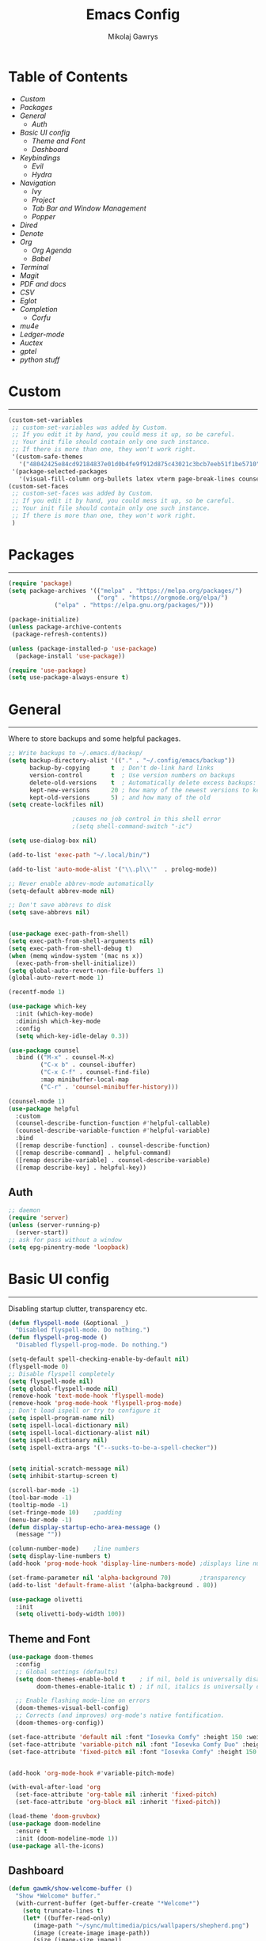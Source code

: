 #+TITLE: Emacs Config
#+AUTHOR: Mikolaj Gawrys
#+STARTUP: showeverything
#+PROPERTY: header-args:emacs-lisp :tangle ./init.el

* Table of Contents
- [[Custom]]
- [[Packages]]
- [[General]]
  - [[Auth]]
- [[Basic UI config]]
  - [[Theme and Font]]
  - [[Dashboard]]
- [[Keybindings]]
  - [[Evil]]
  - [[Hydra]]
- [[Navigation]]
  - [[Ivy]]
  - [[Project]]
  - [[Tab Bar and Window Management]]
  - [[Popper]]
- [[Dired]]
- [[Denote]]
- [[Org]]
  - [[Org Agenda]]
  - [[Babel]]
- [[Terminal]]
- [[Magit]]
- [[PDF and docs]]
- [[CSV]]
- [[Eglot]]
- [[Completion]]
  - [[Corfu]]
- [[mu4e]]
- [[Ledger-mode]]
- [[Auctex]]
- [[gptel]]
- [[python stuff]]
* Custom
-----
#+begin_src emacs-lisp
(custom-set-variables
 ;; custom-set-variables was added by Custom.
 ;; If you edit it by hand, you could mess it up, so be careful.
 ;; Your init file should contain only one such instance.
 ;; If there is more than one, they won't work right.
 '(custom-safe-themes
   '("48042425e84cd92184837e01d0b4fe9f912d875c43021c3bcb7eeb51f1be5710" default))
 '(package-selected-packages
   '(visual-fill-column org-bullets latex vterm page-break-lines counsel-projectile projectile hydra evil-collection evil general all-the-icons helpful ivy-rich which-key doom-modeline doom-themes counsel)))
(custom-set-faces
 ;; custom-set-faces was added by Custom.
 ;; If you edit it by hand, you could mess it up, so be careful.
 ;; Your init file should contain only one such instance.
 ;; If there is more than one, they won't work right.
 )
#+end_src
* Packages
-----
#+begin_src emacs-lisp
(require 'package)
(setq package-archives '(("melpa" . "https://melpa.org/packages/")
                         ("org" . "https://orgmode.org/elpa/")
			 ("elpa" . "https://elpa.gnu.org/packages/")))

(package-initialize)
(unless package-archive-contents
 (package-refresh-contents))

(unless (package-installed-p 'use-package)
  (package-install 'use-package))

(require 'use-package)
(setq use-package-always-ensure t)
#+end_src
* General
-----
Where to store backups and some helpful packages. 
#+begin_src emacs-lisp
  ;; Write backups to ~/.emacs.d/backup/
  (setq backup-directory-alist '(("." . "~/.config/emacs/backup"))
        backup-by-copying      t  ; Don't de-link hard links
        version-control        t  ; Use version numbers on backups
        delete-old-versions    t  ; Automatically delete excess backups:
        kept-new-versions      20 ; how many of the newest versions to keep
        kept-old-versions      5) ; and how many of the old
  (setq create-lockfiles nil)

  					;causes no job control in this shell error
  					;(setq shell-command-switch "-ic")

  (setq use-dialog-box nil)

  (add-to-list 'exec-path "~/.local/bin/")

  (add-to-list 'auto-mode-alist '("\\.pl\\'"  . prolog-mode))

  ;; Never enable abbrev-mode automatically
  (setq-default abbrev-mode nil)

  ;; Don't save abbrevs to disk
  (setq save-abbrevs nil)


  (use-package exec-path-from-shell)
  (setq exec-path-from-shell-arguments nil)
  (setq exec-path-from-shell-debug t)
  (when (memq window-system '(mac ns x))
    (exec-path-from-shell-initialize))
  (setq global-auto-revert-non-file-buffers 1)
  (global-auto-revert-mode 1)

  (recentf-mode 1)

  (use-package which-key
    :init (which-key-mode)
    :diminish which-key-mode
    :config
    (setq which-key-idle-delay 0.3))

  (use-package counsel
    :bind (("M-x" . counsel-M-x)
           ("C-x b" . counsel-ibuffer)
           ("C-x C-f" . counsel-find-file)
           :map minibuffer-local-map
           ("C-r" . 'counsel-minibuffer-history)))

  (counsel-mode 1)
  (use-package helpful
    :custom
    (counsel-describe-function-function #'helpful-callable)
    (counsel-describe-variable-function #'helpful-variable)
    :bind
    ([remap describe-function] . counsel-describe-function)
    ([remap describe-command] . helpful-command)
    ([remap describe-variable] . counsel-describe-variable)
    ([remap describe-key] . helpful-key))

#+end_src
** Auth
#+begin_src emacs-lisp
  ;; daemon
  (require 'server)
  (unless (server-running-p)
    (server-start))
  ;; ask for pass without a window
  (setq epg-pinentry-mode 'loopback)
#+end_src
* Basic UI config
-----
Disabling startup clutter, transparency etc.
#+begin_src emacs-lisp
  (defun flyspell-mode (&optional _)
    "Disabled flyspell-mode. Do nothing.")
  (defun flyspell-prog-mode ()
    "Disabled flyspell-prog-mode. Do nothing.")

  (setq-default spell-checking-enable-by-default nil)
  (flyspell-mode 0)
  ;; Disable flyspell completely
  (setq flyspell-mode nil)
  (setq global-flyspell-mode nil)
  (remove-hook 'text-mode-hook 'flyspell-mode)
  (remove-hook 'prog-mode-hook 'flyspell-prog-mode)
  ;; Don't load ispell or try to configure it
  (setq ispell-program-name nil)
  (setq ispell-local-dictionary nil)
  (setq ispell-local-dictionary-alist nil)
  (setq ispell-dictionary nil)
  (setq ispell-extra-args '("--sucks-to-be-a-spell-checker"))


  (setq initial-scratch-message nil)
  (setq inhibit-startup-screen t)

  (scroll-bar-mode -1)    
  (tool-bar-mode -1)
  (tooltip-mode -1)
  (set-fringe-mode 10)    ;padding
  (menu-bar-mode -1)
  (defun display-startup-echo-area-message ()
    (message ""))

  (column-number-mode)    ;line numbers
  (setq display-line-numbers t)
  (add-hook 'prog-mode-hook 'display-line-numbers-mode) ;displays line nums in programming modes

  (set-frame-parameter nil 'alpha-background 70)        ;transparency
  (add-to-list 'default-frame-alist '(alpha-background . 80))

  (use-package olivetti
    :init
    (setq olivetti-body-width 100))
#+end_src

** Theme and Font
#+begin_src emacs-lisp
  (use-package doom-themes
    :config
    ;; Global settings (defaults)
    (setq doom-themes-enable-bold t    ; if nil, bold is universally disabled
          doom-themes-enable-italic t) ; if nil, italics is universally disabled

    ;; Enable flashing mode-line on errors
    (doom-themes-visual-bell-config)
    ;; Corrects (and improves) org-mode's native fontification.
    (doom-themes-org-config))

  (set-face-attribute 'default nil :font "Iosevka Comfy" :height 150 :weight 'semibold)
  (set-face-attribute 'variable-pitch nil :font "Iosevka Comfy Duo" :height 150 :weight 'semibold)
  (set-face-attribute 'fixed-pitch nil :font "Iosevka Comfy" :height 150 :weight 'semibold)


  (add-hook 'org-mode-hook #'variable-pitch-mode)

  (with-eval-after-load 'org
    (set-face-attribute 'org-table nil :inherit 'fixed-pitch)
    (set-face-attribute 'org-block nil :inherit 'fixed-pitch))

  (load-theme 'doom-gruvbox)
  (use-package doom-modeline
    :ensure t
    :init (doom-modeline-mode 1))
  (use-package all-the-icons)

    #+end_src

** Dashboard
#+begin_src emacs-lisp
  (defun gawmk/show-welcome-buffer ()
    "Show *Welcome* buffer."
    (with-current-buffer (get-buffer-create "*Welcome*")
      (setq truncate-lines t)
      (let* ((buffer-read-only)
	     (image-path "~/sync/multimedia/pics/wallpapers/shepherd.png")
	     (image (create-image image-path))
	     (size (image-size image))
	     (height (cdr size))
	     (width (car size))
	   (top-margin (floor (/ (abs (- (window-height) height)) 2)))
	   (left-margin (floor (/ (abs (- (window-width) width)) 2)))
	     (prompt-title "Welcome to Emacs!"))
	(erase-buffer)
	(setq mode-line-format nil)
	(goto-char (point-min))
	(insert (make-string top-margin ?\n ))
	(insert (make-string left-margin ?\ ))
	(insert-image image)
	(insert "\n\n\n")
	(insert (make-string (floor (/ (- (window-width) (string-width prompt-title)) 2)) ?\ ))
	(insert prompt-title))
      (setq cursor-type nil)
      (read-only-mode +1)
      (switch-to-buffer (current-buffer))
      (local-set-key (kbd "q") 'kill-this-buffer)))
  (gawmk/show-welcome-buffer)
#+end_src

* Keybindings
-----
First and foremost - modify kb esc so that it does not kill the current buffer.
#+begin_src emacs-lisp
  (defun keyboard-escape-quit ()
    "Exit the current \"mode\" (in a generalized sense of the word).
  This command can exit an interactive command such as `query-replace',
  can clear out a prefix argument or a region,
  can get out of the minibuffer or other recursive edit,
  cancel the use of the current buffer (for special-purpose buffers),
  or go back to just one window (by deleting all but the selected window)."
    (interactive)
    (cond ((eq last-command 'mode-exited) nil)
          ((> (minibuffer-depth) 0)
           (abort-recursive-edit)
           (current-prefix-arg
            nil)
           ((and transient-mark-mode mark-active)
            (deactivate-mark))
           ((> (recursion-depth) 0)
            (exit-recursive-edit))
           (buffer-quit-function
            (funcall buffer-quit-function))
           ((string-match "^ \\*" (buffer-name (current-buffer)))
            (bury-buffer)))))
  (bind-key* "C-c" 'keyboard-escape-quit)  ;C-c as escape
#+end_src

** General.el
#+begin_src emacs-lisp
  (use-package general
    :ensure t
    :config
    ;; allow for shorter bindings -- e.g., just using things like nmap alone without general-* prefix
    (general-evil-setup t)

    ;; To automatically prevent Key sequence starts with a non-prefix key errors without the need to
    ;; explicitly unbind non-prefix keys, you can add (general-auto-unbind-keys) to your configuration
    ;; file. This will advise define-key to unbind any bound subsequence of the KEY. Currently, this
    ;; will only have an effect for general.el key definers. The advice can later be removed with
    ;; (general-auto-unbind-keys t).
    (general-auto-unbind-keys)


    (general-create-definer gawmk/leader-key
      :states '(normal visual insert emacs)
      :keymaps 'override
      :prefix "SPC"
      :global-prefix "C-SPC")

    (define-key minibuffer-mode-map (kbd "C-j") 'previous-history-element)
    (define-key minibuffer-mode-map (kbd "C-k") 'next-history-element)

    (gawmk/leader-key
      "mc" '(compile :which-key "compile")
      "mu" '(mu4e :which-key "mail")
      "tt" '(vterm :which-key "launch and rename vterm")
      "ff" '(counsel-find-file :which-key "find file")
      "rf" '(counsel-recentf :which-key "open recent file")
      "hf" '(counsel-describe-function :which-key "describe function")
      "hb" '(describe-bindings :which-key "describe bindings")
      "hv" '(counsel-describe-variable :which-key "describe variable")))

#+end_src

** Evil
#+begin_src emacs-lisp
    (use-package evil
      :init
      (setq evil-want-integration t)
      (setq evil-want-keybinding nil)
      (setq evil-want-C-u-scroll t)
      (setq evil-want-C-i-jump nil)
      :config
      (evil-set-undo-system 'undo-redo)
      (evil-mode 1)
      (define-key evil-motion-state-map (kbd "RET") nil)
      (define-key evil-insert-state-map (kbd "C-c") 'evil-normal-state)
      (define-key evil-insert-state-map (kbd "C-p") 'nil)
      (define-key evil-normal-state-map (kbd "C-p") 'nil)
      (define-key evil-normal-state-map (kbd "C-v") 'evil-visual-line)
      (define-key evil-normal-state-map (kbd "S-v") 'evil-visual-block)
      (define-key evil-normal-state-map (kbd "C-a") 'evil-append-line)
      (define-key evil-normal-state-map (kbd "L") 'evil-end-of-line)
      (define-key evil-normal-state-map (kbd "H") 'evil-beginning-of-line)
      (define-key evil-normal-state-map (kbd "&") 'async-shell-command)
      (define-key evil-visual-state-map (kbd "C-/") 'comment-or-uncomment-region)
      ;; Use visual line motions even outside of visual-line-mode buffers
      (evil-global-set-key 'motion "j" 'evil-next-visual-line)
      (evil-global-set-key 'motion "k" 'evil-previous-visual-line)

      (evil-set-initial-state 'messages-buffer-mode 'normal))

    (use-package evil-collection
      :after evil
      :config
      (evil-collection-init))

  (eval-after-load "evil-maps"
    (dolist (map '(evil-motion-state-map
                   evil-insert-state-map
                   evil-emacs-state-map))
      (define-key (eval map) "\C-w" nil)))
  (define-key global-map "\C-w" nil)
    #+end_src

** Hydra
#+begin_src emacs-lisp
  (use-package hydra)
  (defhydra hydra-text-scale (:timeout 3)
    "zoom"
    ("j" text-scale-increase "in")
    ("k" text-scale-decrease "out")
    ("d" nil "done" :exit t))

  (defhydra hydra-resize-windows (:timeout 3)
    "resize windows"
    ("l" evil-window-increase-width "increase width")
    ("h" evil-window-decrease-width "decrease width")
    ("k" evil-window-increase-height "increase height")
    ("j" evil-window-decrease-height "decrease height")
    ("d" nil "done" :exit t))

  (gawmk/leader-key
    "ts" '(hydra-text-scale/body :which-key "scale text")
    "rw" '(hydra-resize-windows/body :which-key "resize windows"))
  
#+end_src
* Navigation
** Ivy
#+begin_src emacs-lisp
    (use-package ivy
      :diminish
      :bind (("C-s" . swiper)
             :map ivy-minibuffer-map
             ("TAB" . ivy-alt-done)	
             ("C-l" . ivy-alt-done)
             ("C-j" . ivy-next-line)
             ("C-k" . ivy-previous-line)
             :map ivy-switch-buffer-map
             ("C-k" . ivy-previous-line)
             ("C-l" . ivy-done)
             ("C-d" . ivy-switch-buffer-kill)
             :map ivy-reverse-i-search-map
             ("C-k" . ivy-previous-line)
             ("C-d" . ivy-reverse-i-search-kill))
      :init
      (ivy-mode 1))

    (use-package ivy-rich
      :init
      (ivy-rich-mode 1))

    (gawmk/leader-key
      "st" '(tab-switch :which-key "switch tab")
      "kb" '(kill-buffer :which-key "kill buffer")
      "sb" '(counsel-switch-buffer :which-key "switch buffer"))

#+end_src
** Project
#+begin_src emacs-lisp
  (use-package project)
  (defun my-project-shell ()
    "override the standard eshell to launch vterm in project root"
    (interactive)
    (require 'comint)
    (let* ((default-directory (project-root (project-current t)))
           (default-project-shell-name (project-prefixed-buffer-name "vterm"))
           (shell-buffer (get-buffer default-project-shell-name)))
      (if (and shell-buffer (not current-prefix-arg))
          (if (comint-check-proc shell-buffer)
              (pop-to-buffer shell-buffer (bound-and-true-p display-comint-buffer-action))
            (vterm shell-buffer))
        (vterm (generate-new-buffer-name default-project-shell-name)))))

  (advice-add 'project-shell :override #'my-project-shell)

  (gawmk/leader-key
    "pf" '(project-find-file :which-key "find a file in project")
    "pt" '(project-shell :which-key "launch a term in project root")
    "pc" '(project-compile :which-key "compile at project root")
    "ps" '(project-search :which-key "search regex in project")
    "pb" '(project-switch-to-buffer :which-key "switch to buffer in project")
    "pd" '(project-dired :which-key "switch to project root dired")
    "px" '(project-async-shell-command :which-key "async shell command in root")
    "pp" '(project-switch-project :which-key "switch project"))

#+end_src
** Tab Bar and Window Management
#+begin_src emacs-lisp
  (use-package tab-bar)
  (tab-bar-mode 1)
  (define-prefix-command 'window-map)
  (bind-key* "C-w" 'window-map)

  (setq tab-bar-new-tab-choice "*Welcome*")
  (setq tab-bar-close-button-show nil
        tab-bar-new-button-show nil)
  ;; window navi

  (define-key window-map "h" 'evil-window-left)
  (define-key window-map "l" 'evil-window-right)
  (define-key window-map "j" 'evil-window-down)
  (define-key window-map "k" 'evil-window-up)

  ;; splits
  (define-key window-map "v" 'evil-window-vsplit)
  (define-key window-map "s" 'evil-window-split)

  ;; misc
  (define-key window-map "c" 'evil-window-delete)
  (define-key window-map "x" 'tab-bar-close-tab)
  (define-key window-map "=" 'balance-windows)

  ;; swapping windows
  (define-key window-map "H" 'evil-window-move-far-left)
  (define-key window-map "L" 'evil-window-move-far-right)
  (define-key window-map "J" 'evil-window-move-very-bottom)
  (define-key window-map "K" 'evil-window-move-very-top)

  ;; tab bar
  (define-key window-map "t"  'tab-bar-new-tab)
  (define-key window-map "rn" 'tab-bar-rename-tab)
  (define-key window-map "rb" 'rename-buffer)
  (define-key window-map "n"  'switch-to-next-buffer)
  (define-key window-map "p"  'switch-to-prev-buffer)


#+end_src
** Popper
#+begin_src emacs-lisp
  (use-package popper
    :defer t
    :ensure t 
    :init
    (bind-key* "C-p" 'popper-toggle)
    (bind-key* "M-p" 'popper-cycle)
    (bind-key* "C-M-p" 'popper-toggle-type)
    (bind-key* "C-M-x" 'popper-kill-latest-popup)
    (require 'comint)

    (evil-collection-define-key 'normal 'shell-mode-map "C-p" nil)
    (evil-collection-define-key 'normal 'comint-mode-map (kbd "C-p") nil)
    (define-key comint-mode-map "C-p" nil)

    (setq popper-group-function #'popper-group-by-project) ; project.el projects

    (setq popper-reference-buffers
          '("\\*Messages\\*"
            "Output\\*$"
            "\\*Async Shell Command\\*"
            helpful-mode
            help-mode
            compilation-mode)))

  ;; Match eshell, shell, term and/or vterm buffers
  (setq popper-reference-buffers
        (append popper-reference-buffers
                '("^\\*eshell.*\\*$" eshell-mode ;eshell as a popup
                  "^\\*shell.*\\*$"  shell-mode  ;shell as a popup
                  "^\\*term.*\\*$"   term-mode   ;term as a popup
                  "^\\*.+-vterm\\*$")))

  (popper-mode 1)
  (popper-echo-mode 1)
  (defun popper-display-popup-right (buffer &optional alist)
    "Display popup-buffer BUFFER at the right side of the screen.
    ALIST is an association list of action symbols and values.  See
    Info node `(elisp) Buffer Display Action Alists' for details of
    such alists."
    (display-buffer-in-side-window
     buffer
     (append alist
             `((window-height . ,popper-window-height)
               (side . right)
               (slot . 1)))))
  (setq popper-display-control t)
  (setq popper-display-function #'popper-display-popup-right)
                  #+end_src
* Dired
#+begin_src emacs-lisp
    (use-package dired
      :ensure nil
      :custom ((dired-listing-switches "-aGho --group-directories-first"))
      :config
      (setf dired-kill-when-opening-new-dired-buffer t)
      (evil-collection-define-key 'normal 'dired-mode-map
        "h" 'dired-up-directory
        "l" 'dired-find-file))

    (use-package all-the-icons-dired
      :hook (dired-mode . all-the-icons-dired-mode))

    (use-package dired-open
      :config
      (setq dired-open-extensions '(
                                    ("mp4" . "mpv")
                                    ("mp3" . "mpv")
                                    ("mkv" . "mpv")
  				  ("docx" . "libreoffice")
  				  ("xlsx" . "libreoffice"))))
    (use-package dired-hide-dotfiles
      :hook (dired-mode . dired-hide-dotfiles-mode)
      :config
      (evil-collection-define-key 'normal 'dired-mode-map
        "H" 'dired-hide-dotfiles-mode))
    (gawmk/leader-key 
      "dd" '(dired :which-key "open dired")
      "di" '(image-dired :which-key "view images in dired (thumbnails)")
      "dj" '(dired-jump :which-key "dired jump"))
#+end_src
* Denote
#+begin_src emacs-lisp

  (use-package denote
    :ensure t
    :hook (dired-mode . denote-dired-mode)
    :config
    (setq denote-directory (expand-file-name "~/sync/org/notes/"))
    (setq denote-history-completion-in-prompts nil)

    ;; Automatically rename Denote buffers when opening them so that
    ;; instead of their long file name they have, for example, a literal
    ;; "[D]" followed by the file's title.  Read the doc string of
    ;; `denote-rename-buffer-format' for how to modify this.
    (denote-rename-buffer-mode 1))

  (use-package denote-org)

  (gawmk/leader-key
    "dnr" '(denote-rename-file :which-key "rename a file to denote format")
    "dnl" '(denote-link :which-key "like a denote file")
    "dng" '(denote-grep :which-key "look for grep in denote")
    "dnn" '(denote :which-key "create a denote"))


#+end_src
* Org
#+begin_src emacs-lisp
  (use-package org
    :config
    (setq org-hide-leading-stars t)
    (setq org-startup-with-inline-images t)
    (setq org-image-actual-width nil)
    (define-key org-mode-map (kbd "C-M-h") 'org-do-promote)
    (define-key org-mode-map (kbd "C-M-l") 'org-do-demote)
    (define-key org-mode-map (kbd "C-M-k") 'org-move-subtree-up)
    (define-key org-mode-map (kbd "C-M-j") 'org-move-subtree-down)

    (define-key org-mode-map (kbd "C-M-p") 'org-priority-down)
    (define-key org-mode-map (kbd "C-M-S-p") 'org-priority-up)
    (dolist (face '((org-level-1 . 1.5)
                    (org-level-2 . 1.3)
                    (org-level-3 . 1.2)
                    (org-level-4 . 1.1)
                    (org-level-5 . 1.1)
                    (org-level-6 . 1.1)
                    (org-level-7 . 1.1)
                    (org-level-8 . 1.1)))
      (set-face-attribute (car face) nil :weight 'bold :height (cdr face)))
    (keymap-set org-mode-map "C-c" nil)

    ;; visual stuff
    (setq org-ellipsis "▾")
    (setq org-hide-emphasis-markers t)
    (setq org-pretty-entities nil)

    ;; Follow the links
    (setq org-return-follows-link  t)

    ;; log mode
    (setq org-agenda-start-with-log-mode t)
    (setq org-log-done 'time)
    (setq org-log-into-drawer t))

  ;; refile
  (setq org-refile-targets
        '(("~/sync/org/archive.org" :maxlevel . 2)
          ("~/sync/org/todo.org" :maxlevel . 2)))

  ;; Save Org buffers after refiling!
  (advice-add 'org-refile :after 'org-save-all-org-buffers)

  ;; redisplay images after saving
  (add-hook 'org-mode-hook
            (lambda ()
              (add-hook 'after-save-hook #'org-redisplay-inline-images nil 'make-it-local)))

  (use-package org-download
    :config
    (setq org-download-heading-lvl nil)
    (setq org-download-screenshot-method "grim -g \"$(slurp)\" %s")
    (setq org-download-method 'directory)
    (setq-default org-download-image-dir "./img"))

  (require 'org-download)

  ;; Drag-and-drop to `dired`
  (add-hook 'dired-mode-hook 'org-download-enable)

  (gawmk/leader-key
    "oa" '(org-agenda :which-key "org agenda")
    "oc" '(org-capture :which-key "org agenda")
    "oss" '(org-download-screenshot :which-key "make an ss and paste it")
    "osp" '(org-download-clipboard :which-key "paste an ss from system clipboard")
    "oid" '(org-deadline :which-key "insert a deadline on a TODO")
    "oit" '(org-time-stamp :which-key "insert a timestamp on a TODO")
    "oil" '(org-insert-link :which-key "insert a link to a resource")
    "od" '(org-todo :which-key "cycle through TODO states")
    "ot" '(org-set-tags-command :which-key "insert a tag on a headline")
    "or" '(org-refile :which-key "move an org heading to a diff file")
    "ois" '(org-schedule :which-key "insert a scheduled tag on a TODO"))


  (setq org-capture-templates
        `(("t" "Task" entry  (file+headline "~/org/inbox.org" "Tasks")
           ,(concat "* TODO [#B] %?\n"
                    "/Entered on/ %U"))
          ("n" "Note"  entry (file+headline "~/org/inbox.org" "Notes")
           "** %?")
          
          ("j" "Work Log Entry"
           entry (file+datetree "~/org/work-log.org")
           "* %?"
           :empty-lines 0)

          ("c" "Code To-Do"
           entry (file+headline "~/org/inbox.org" "Code Related Tasks")
           "* TODO [#B] %?\n:Created: %T\n%i\n%a\nProposed Solution: ")

        	("m" "Meeting"
           entry (file+datetree "~/org/meetings.org")
           "* %? :meeting:%^g \n:Created: %T\n** Attendees\n*** \n** Notes\n** Action Items\n*** TODO [#A] "
           :tree-type week
           :clock-in t
           :clock-resume t
           :empty-lines 0)
          ))

  ;; TODO states
  (setq org-todo-keywords
        '((sequence "TODO(t!)" "NEXT(n!)" "WAITING(w!)" "IN-PROGRESS(i!)" "|" "DONE(d!)" "CANC(c!)")
          ))

  ;; auto insert mode when capturing
  (add-hook 'org-capture-mode-hook 'evil-insert-state)
  (add-hook 'org-mode-hook 'org-indent-mode)
  ;; TODO colors
  (setq org-todo-keyword-faces
        '(
          ("TODO" . (:foreground "#d65d0e" :weight bold))
          ("WAITING" . (:foreground "#d4679c" :weight bold))
          ("IN-PROGRESS" . (:foreground "#eebd35" :weight bold))
          ("DONE" . (:foreground "#689d6a" :weight bold))
          ))

  (setq org-priority-faces
        '(
          (?A . (:foreground "Grey"))
          (?B . (:foreground "Grey"))
          (?C . (:foreground "Grey"))))

  ;; DONE todo strikethrough
  (defun my/modify-org-done-face ()
    (setq org-fontify-done-headline t)
    (set-face-attribute 'org-done nil :strike-through t)
    (set-face-attribute 'org-headline-done nil
                        :strike-through t
                        :foreground "Grey"))

  (eval-after-load "org"
    (add-hook 'org-add-hook 'my/modify-org-done-face))

  (add-hook 'org-mode-hook 'olivetti-mode)

  #+end_src
**  Org Agenda
#+begin_src emacs-lisp
    ;; agenda settings
    (setq org-agenda-files '("~/sync/org"))
    (setq org-agenda-restore-windows-after-quit t)
    (setq org-agenda-window-setup 'only-window)

    (setq org-agenda-skip-timestamp-if-done t)

    ;;olivetti mode for agenda
    (add-hook 'org-agenda-mode-hook 'olivetti-mode)

  ;; Agenda View "d"
  (defun air-org-skip-subtree-if-priority (priority)
    "Skip an agenda subtree if it has a priority of PRIORITY.

    PRIORITY may be one of the characters ?A, ?B, or ?C."
    (let ((subtree-end (save-excursion (org-end-of-subtree t)))
          (pri-value (* 1000 (- org-lowest-priority priority)))
          (pri-current (org-get-priority (thing-at-point 'line t))))
      (if (= pri-value pri-current)
          subtree-end
        nil)))

  (setq org-agenda-skip-deadline-if-done t)

  (setq org-agenda-custom-commands
        '(
          ;; Daily Agenda & TODOs
          ("d" "Daily agenda and all TODOs"

           ;; Display items with priority A
           ((tags "PRIORITY=\"A\""
                  ((org-agenda-skip-function '(org-agenda-skip-entry-if 'todo 'done))
                   (org-agenda-overriding-header "High-priority unfinished tasks:")))

            ;; View 7 days in the calendar view
            (agenda "" ((org-agenda-span 7)))

            ;; Display items with priority B (really it is view all items minus A & C)
            (alltodo ""
                     ((org-agenda-skip-function '(or (air-org-skip-subtree-if-priority ?A)
                                                     (air-org-skip-subtree-if-priority ?C)
                                                     (org-agenda-skip-if nil '(scheduled deadline))))
                      (org-agenda-overriding-header "ALL normal priority tasks:")))

            ;; Display items with pirority C
            (tags "PRIORITY=\"C\""
                  ((org-agenda-skip-function '(org-agenda-skip-entry-if 'todo 'done))
                   (org-agenda-overriding-header "Low-priority Unfinished tasks:")))
            )

           ;; Don't compress things (change to suite your tastes)
           ((org-agenda-compact-blocks nil)))
          ))
    ;; agenda keybinds
    (eval-after-load 'org-agenda
      '(progn
         (evil-set-initial-state 'org-agenda-mode 'normal)
         (evil-define-key 'normal org-agenda-mode-map
           (kbd "<RET>") 'org-agenda-switch-to
           (kbd "M-<RET>") 'org-agenda-show
           (kbd "\t") 'org-agenda-goto

           "q" 'org-agenda-quit
           "m" 'org-tags-view
           "r" 'org-agenda-refile
           "C-r" 'org-agenda-redo
           "S" 'org-save-all-org-buffers
           "P" 'org-agenda-priority-up
           "," 'org-agenda-priority
           "p" 'org-agenda-priority-down
           "d" 'org-agenda-todo
           "t" 'org-agenda-set-tags
           ";" 'org-timer-set-timer
           "j"  'org-agenda-next-line
           "k"  'org-agenda-previous-line)))


    ;; evil calendar
    (defmacro my-org-in-calendar (command)
      (let ((name (intern (format "my-org-in-calendar-%s" command))))
        `(progn
           (defun ,name ()
             (interactive)
             (org-eval-in-calendar '(call-interactively #',command)))
           #',name)))

    (general-def org-read-date-minibuffer-local-map
      "C-h" (my-org-in-calendar calendar-backward-day)
      "C-l" (my-org-in-calendar calendar-forward-day)
      "C-k" (my-org-in-calendar calendar-backward-week)
      "C-j" (my-org-in-calendar calendar-forward-week)
      "C-S-h" (my-org-in-calendar calendar-backward-month)
      "C-S-l" (my-org-in-calendar calendar-forward-month)
      "C-S-k" (my-org-in-calendar calendar-backward-year)
      "C-S-j" (my-org-in-calendar calendar-forward-year))

#+end_src
**  Babel
#+begin_src emacs-lisp
  (setq org-babel-python-command "python3")
  (add-hook 'org-babel-after-execute-hook 'org-redisplay-inline-images)
  (setq org-confirm-babel-evaluate nil)
  (org-babel-do-load-languages
   'org-babel-load-languages
   '((emacs-lisp . t)
     (python . t)
     (C . t)
     ))



  (require 'org-tempo)
  (add-to-list 'org-structure-template-alist '("el" . "src emacs-lisp"))
  (add-to-list 'org-structure-template-alist '("py" . "src python"))


  ;; tangle on save
  (defun gawmk/org-babel-tangle-config ()
    (when (string-equal (buffer-file-name)
                        (expand-file-name "~/dotfiles/.emacs.d/config.org"))
      ;; Dynamic scoping to the rescue
      (let ((org-confirm-babel-evaluate nil))
        (org-babel-tangle))))

  (gawmk/leader-key
    "xb" '(org-babel-execute-src-block :which-key "execute a code block")
    "xa" '(async-shell-command :which-key "execute a shell command asychronoulsy"))

  (add-hook 'org-mode-hook (lambda () (add-hook 'after-save-hook #'gawmk/org-babel-tangle-config)))

#+END_SRC

The following function, taken from https://github.com/joaotavora/eglot/issues/216, allows for editing an org code block with eglot support

#+begin_src emacs-lisp
  (defun mik/org-babel-edit ()
    "Edit python src block with lsp support by tangling the block and
  then setting the org-edit-special buffer-file-name to the
  absolute path. Finally load eglot."
    (interactive)

  ;; org-babel-get-src-block-info returns lang, code_src, and header
  ;; params; Use nth 2 to get the params and then retrieve the :tangle
  ;; to get the filename
    (setq mb/tangled-file-name (expand-file-name (assoc-default :tangle (nth 2 (org-babel-get-src-block-info)))))

    ;; tangle the src block at point 
    (org-babel-tangle '(4))
    (org-edit-special)

    ;; Now we should be in the special edit buffer with python-mode. Set
    ;; the buffer-file-name to the tangled file so that pylsp and
    ;; plugins can see an actual file.
    (setq-local buffer-file-name mb/tangled-file-name)
    (eglot-ensure)
    )

  ; and some keybindings for this
  (gawmk/leader-key
    "oe" '(mik/org-babel-edit :which-key "edit a source code block with lsp support"))
  (evil-define-key 'normal org-src-mode-map (kbd "ZZ") 'org-edit-src-exit)
  (evil-define-key 'normal org-src-mode-map (kbd "ZQ") 'org-edit-src-abort)

#+end_src
* Terminal
#+begin_src emacs-lisp
  (use-package vterm
    :ensure t
    :config
    (with-eval-after-load 'evil
      (evil-set-initial-state 'vterm-mode 'insert))
    (setq vterm-timer-delay 0.01)
    (keymap-set vterm-mode-map "<insert-state> C-c" 'vterm--self-insert))
    (keymap-set vterm-mode-map "<insert-state> C-p" 'nil)
    (keymap-set vterm-mode-map "C-p" 'nil)
    (keymap-set vterm-mode-map "<insert-state> C-w" 'window-map)


  (defun
      launch-vterm (buffer-name)
    "Start a terminal and rename buffer."
    (interactive "sbuffer name: ")
    (vterm)
    (rename-buffer buffer-name t))


#+end_src

* Magit

#+begin_src emacs-lisp
  (use-package magit)
  (setq magit-display-buffer-function #'magit-display-buffer-same-window-except-diff-v1)
  (gawmk/leader-key
    "mg" '(magit-status :which-key "magit status pane")
    "cmg" '(magit-clone :which-key "clone a repository"))
#+end_src

* PDF and docs
#+begin_src emacs-lisp

  (use-package pandoc-mode)

  (gawmk/leader-key
    "ep" '(pandoc-main-hydra/body :which-key "pandoc export dispatcher")
    "eo" '(org-export-dispatch :which-key "org export dispatcher"))

  (use-package pdf-tools
    :defer t
    :commands (pdf-loader-install)
    :bind (:map pdf-view-mode-map
                ("C-S-j" . pdf-view-goto-page))
    ;;:mode "\\.pdf\\"
    :init (pdf-loader-install)
    :config (add-to-list 'revert-without-query ".pdf"))

  (add-hook 'pdf-view-mode-hook #'(lambda () (interactive) (display-line-numbers-mode -1) (blink-cursor-mode -1) (line-number-mode -1)))
#+end_src

* CSV
#+begin_src emacs-lisp
  (use-package csv-mode)
  (add-hook 'csv-mode-hook #'csv-align-mode)


#+end_src

* Eglot
#+begin_src emacs-lisp
  (use-package eglot
    :config
    (fset #'jsonrpc--log-event #'ignore)
    (setq eldoc-echo-area-use-multiline-p nil)
    (add-hook 'c-mode-hook #'eglot-ensure)
    (setq eglot-connect-timeout 1000)
    (add-hook 'python-mode-hook #'eglot-ensure))

  (with-eval-after-load 'eglot
    (setq completion-category-defaults nil)
    (add-to-list 'eglot-server-programs
  	       '(python-mode . ("pyright-langserver"))
                 '(c-mode . ("ccls"))))

  ;; (use-package eglot-booster
  ;;   :after eglot
  ;;   :config (eglot-booster-mode))

  (use-package eldoc
    :defer
    :custom
    (eldoc-idle-delay 0.1)
    :config
    (evil-define-key 'normal eglot-mode-map (kbd "K") 'eldoc)
    (advice-add 'eldoc-doc-buffer :after
            (lambda (&rest _)
              (let ((buf (get-buffer "*eldoc*")))
                (when (buffer-live-p buf)
                  (select-window (get-buffer-window buf))))))

    (add-hook 'eglot-managed-mode-hook (lambda () (eldoc-mode -1))))

  (use-package markdown-mode)

      #+end_src

* Completion

** Corfu
#+begin_src emacs-lisp
  (use-package corfu
    :init
    (global-corfu-mode)

    :custom
    (corfu-cycle t)
    (corfu-auto t)
    (corfu-auto-prefix 2) 
    (corfu-auto-delay 0.0)
    (corfu-echo-documentation 0.25)

    :bind (:map corfu-map
                ("RET" . nil)
                ("C-j" . corfu-next)
                ("C-k" . corfu-previous)
                ("C-<return>" . corfu-insert)))

  (use-package cape
    :init
    ;(setq completion-at-point-functions t)
    (add-hook 'completion-at-point-functions #'cape-file)
    (add-hook 'completion-at-point-functions #'cape-tex)
    (add-hook 'completion-at-point-functions #'cape-elisp-block))


  (defun auto-complete-text-off ()
    (interactive) 
    (message "Trying to turn off ispell completion...")
    (remove-hook 'completion-at-point-functions #'ispell-completion-at-point t))

#+end_src

* Ledger-mode
#+begin_src emacs-lisp
  (use-package ledger-mode
    :defer t
    :mode ("\\.ledger.gpg\\'"
           "\\.ledger\\'")
    :custom
    (ledger-clear-whole-transactions t)
    (ledger-report-use-native-highlighting t)
    (ledger-report-use-header-line t)
    :config
    (setq ledger-reports
        '(("net" "ledger -f ledger.ledger bal ^assets ^liabilities")
         ("bal" "%(binary) -f %(ledger-file) bal")
         ("reg" "%(binary) -f %(ledger-file) reg")
         ("payee" "%(binary) -f %(ledger-file) reg @%(payee)")
         ("account" "%(binary) -f %(ledger-file) reg %(account)"))))


  (gawmk/leader-key
    "la" '(ledger-add-transaction :which-key "add a ledger transaction")
    "lr" '(ledger-report :which-key "generate a ledger report"))
#+end_src

* Auctex

#+begin_src emacs-lisp
    (use-package auctex
      :config
      (setq TeX-parse-self t); Enable parse on load.
      (setq TeX-auto-save t); Enable parse on save.
      (setq-default TeX-master nil)

      (gawmk/leader-key
        "lc" '(TeX-command-run-all :which-key "compile and preview"))

      (setq TeX-PDF-mode t); PDF mode (rather than DVI-mode)
      
      (add-hook 'TeX-mode-hook 'flyspell-mode); Enable Flyspell mode for TeX modes such as AUCTeX. Highlights all misspelled words.
      (add-hook 'emacs-lisp-mode-hook 'flyspell-prog-mode); Enable Flyspell program mode for emacs lisp mode, which highlights all misspells
      (setq ispell-dictionary "english"); Default dictionary. To change do M-x ispell-change-dictionary RET.
      (add-hook 'TeX-mode-hook
                (lambda () (TeX-fold-mode 1))); Automatically activate TeX-fold-mode.
      (setq TeX-view-program-selection '((output-pdf "PDF Tools"))
            TeX-source-correlate-start-server t)  
      (setq LaTeX-babel-hyphen nil)); Disable language-specific hyphen insertion.
    #+end_src

* gptel
#+begin_src emacs-lisp
   (use-package gptel
     :config

     (setq gptel-default-mode 'org-mode)
     (gawmk/leader-key
       "gps" '(gptel-send :which-key "Send text up to point to gptel")
       "gpm" '(gptel-menu :which-key "Send text up to point to gptel")
       "gpt" '(gptel :which-key "Open a dedicated gptel buffer"))

     (setq
      gptel-model 'gemma3:4b
      gptel-backend (gptel-make-ollama "Ollama"
                      :host "localhost:11434"
                      :stream t
                      :models '(gemma3:4b))))
#+end_src


* python stuff
#+begin_src emacs-lisp
  (use-package julia-mode)
  (use-package eglot-jl)

  (use-package jupyter)
  (setq org-babel-default-header-args:jupyter-python '((:async . "yes")
                                                       (:session . "jl")
                                                       (:results . "raw")
                                                       (:kernel . "python3")))
  (defun my-python-noindent-docstring (&optional _previous)
    (if (eq (car (python-indent-context)) :inside-docstring)
        'noindent))

  (advice-add 'python-indent-line :before-until #'my-python-noindent-docstring)
#+end_src

